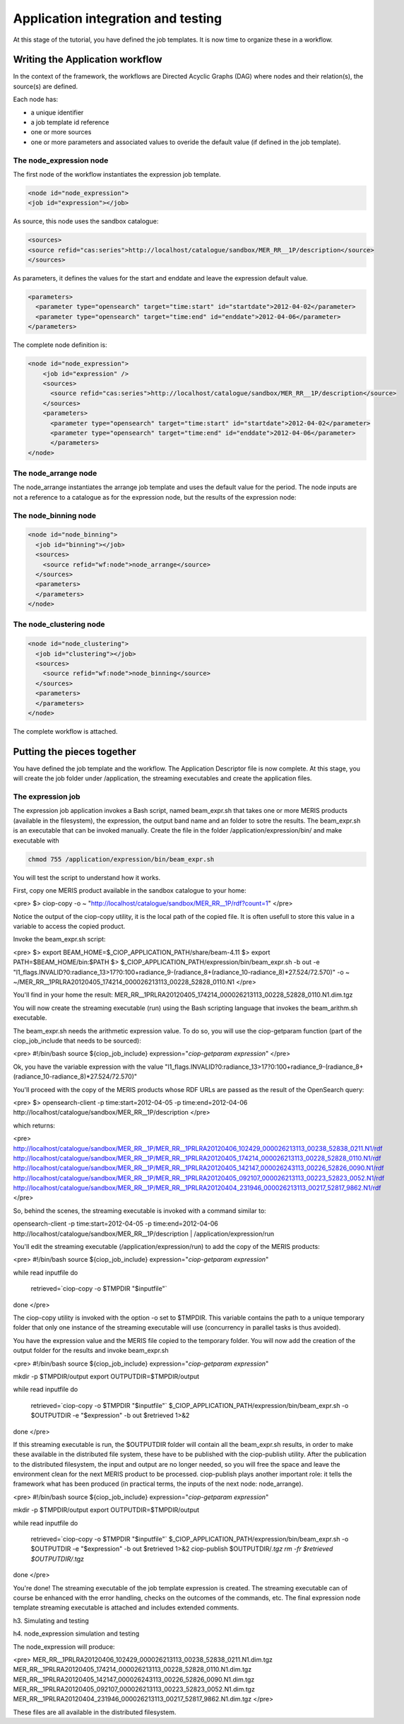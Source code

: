 Application integration and testing
===================================

At this stage of the tutorial, you have defined the job templates. It is now time to organize these in a workflow.

Writing the Application workflow
********************************

In the context of the framework, the workflows are Directed Acyclic Graphs (DAG) where nodes and their relation(s), the source(s) are defined.

Each node has:

* a unique identifier
* a job template id reference
* one or more sources
* one or more parameters and associated values to overide the default value (if defined in the job template).

The node_expression node
------------------------

The first node of the workflow instantiates the expression job template.

.. code-block:: xml
  
  <node id="node_expression">
  <job id="expression"></job>

As source, this node uses the sandbox catalogue:

.. code-block:: xml
        
  <sources>
  <source refid="cas:series">http://localhost/catalogue/sandbox/MER_RR__1P/description</source>
  </sources>

As parameters, it defines the values for the start and enddate and leave the expression default value.

.. code-block:: xml
  
  <parameters>
    <parameter type="opensearch" target="time:start" id="startdate">2012-04-02</parameter>
    <parameter type="opensearch" target="time:end" id="enddate">2012-04-06</parameter>
  </parameters>

The complete node definition is:

.. code-block:: xml

  <node id="node_expression">
      <job id="expression" />
      <sources>
        <source refid="cas:series">http://localhost/catalogue/sandbox/MER_RR__1P/description</source>
      </sources>
      <parameters>
        <parameter type="opensearch" target="time:start" id="startdate">2012-04-02</parameter>
        <parameter type="opensearch" target="time:end" id="enddate">2012-04-06</parameter>
        </parameters>
  </node>

The node_arrange node
---------------------

The node_arrange instantiates the arrange job template and uses the default value for the period. The node inputs are not a reference to a catalogue as for the expression node, but the results of the expression node:

.. code-block:: xml
  <node id="node_arrange">
    <job id="arrange"></job>
    <sources>
      <source refid="wf:node">node_expression</source>
    </sources>
    <parameters>
    </parameters>
  </node>


The node_binning node
---------------------

.. code-block:: xml

  <node id="node_binning">
    <job id="binning"></job>
    <sources>
      <source refid="wf:node">node_arrange</source>
    </sources>
    <parameters>
    </parameters>
  </node>

The node_clustering node
------------------------

.. code-block:: xml

  <node id="node_clustering">
    <job id="clustering"></job>
    <sources>
      <source refid="wf:node">node_binning</source>
    </sources>
    <parameters>
    </parameters>
  </node>

The complete workflow is attached.

Putting the pieces together
***************************

You have defined the job template and the workflow. The Application Descriptor file is now complete. 
At this stage, you will create the job folder under /application, the streaming executables and create the application files.

The expression job
------------------

The expression job application invokes a Bash script, named beam_expr.sh that takes one or more MERIS products (available in the filesystem), the expression, the output band name and an folder to sotre the results.  
The beam_expr.sh is an executable that can be invoked manually. 
Create the file in the folder /application/expression/bin/ and make executable with

.. code-block:: bash

  chmod 755 /application/expression/bin/beam_expr.sh
 

You will test the script to understand how it works.

First, copy one MERIS product available in the sandbox catalogue to your home:

<pre>
$> ciop-copy -o ~ "http://localhost/catalogue/sandbox/MER_RR__1P/rdf?count=1"
</pre>

Notice the output of the ciop-copy utility, it is the local path of the copied file. It is often usefull to store this value in a variable to access the copied product.

Invoke the beam_expr.sh script:

<pre>
$> export BEAM_HOME=$_CIOP_APPLICATION_PATH/share/beam-4.11
$> export PATH=$BEAM_HOME/bin:$PATH
$> $_CIOP_APPLICATION_PATH/expression/bin/beam_expr.sh -b out -e "l1_flags.INVALID?0:radiance_13>17?0:100+radiance_9-(radiance_8+(radiance_10-radiance_8)*27.524/72.570)" -o ~ ~/MER_RR__1PRLRA20120405_174214_000026213113_00228_52828_0110.N1
</pre>

You'll find in your home the result: MER_RR__1PRLRA20120405_174214_000026213113_00228_52828_0110.N1.dim.tgz

You will now create the streaming executable (run) using the Bash scripting language that invokes the beam_arithm.sh executable.

The beam_expr.sh needs the arithmetic expression value. To do so, you will use the ciop-getparam function (part of the ciop_job_include that needs to be sourced):

<pre>
#!/bin/bash
source ${ciop_job_include}
expression="`ciop-getparam expression`"
</pre>

Ok, you have the variable expression with the value "l1_flags.INVALID?0:radiance_13>17?0:100+radiance_9-(radiance_8+(radiance_10-radiance_8)*27.524/72.570)"

You'll proceed with the copy of the MERIS products whose RDF URLs are passed as the result of the OpenSearch query:

<pre>
$> opensearch-client -p time:start=2012-04-05 -p time:end=2012-04-06 http://localhost/catalogue/sandbox/MER_RR__1P/description
</pre>

which returns:

<pre>
http://localhost/catalogue/sandbox/MER_RR__1P/MER_RR__1PRLRA20120406_102429_000026213113_00238_52838_0211.N1/rdf
http://localhost/catalogue/sandbox/MER_RR__1P/MER_RR__1PRLRA20120405_174214_000026213113_00228_52828_0110.N1/rdf
http://localhost/catalogue/sandbox/MER_RR__1P/MER_RR__1PRLRA20120405_142147_000026243113_00226_52826_0090.N1/rdf
http://localhost/catalogue/sandbox/MER_RR__1P/MER_RR__1PRLRA20120405_092107_000026213113_00223_52823_0052.N1/rdf
http://localhost/catalogue/sandbox/MER_RR__1P/MER_RR__1PRLRA20120404_231946_000026213113_00217_52817_9862.N1/rdf
</pre>

So, behind the scenes, the streaming executable is invoked with a command similar to:

opensearch-client -p time:start=2012-04-05 -p time:end=2012-04-06 http://localhost/catalogue/sandbox/MER_RR__1P/description | /application/expression/run

You'll edit the streaming executable (/application/expression/run) to add the copy of the MERIS products:

<pre>
#!/bin/bash
source ${ciop_job_include}
expression="`ciop-getparam expression`"

while read inputfile 
do
  retrieved=`ciop-copy -o $TMPDIR "$inputfile"`
done
</pre>

The ciop-copy utility is invoked with the option -o set to $TMPDIR. This variable contains the path to a unique temporary folder that only one instance of the streaming executable will use (concurrency in parallel tasks is thus avoided).

You have the expression value and the MERIS file copied to the temporary folder. You will now add the creation of the output folder for the results and invoke beam_expr.sh

<pre>
#!/bin/bash
source ${ciop_job_include}
expression="`ciop-getparam expression`"

mkdir -p $TMPDIR/output
export OUTPUTDIR=$TMPDIR/output

while read inputfile 
do
  retrieved=`ciop-copy -o $TMPDIR "$inputfile"`
  $_CIOP_APPLICATION_PATH/expression/bin/beam_expr.sh -o $OUTPUTDIR -e "$expression" -b out $retrieved 1>&2 	
done
</pre>

If this streaming executable is run, the $OUTPUTDIR folder will contain all the beam_expr.sh results, in order to make these available in the distributed file system, these have to be published with the ciop-publish utility.
After the publication to the distributed filesystem, the input and output are no longer needed, so you will free the space and leave the environment clean for the next MERIS product to be processed.
ciop-publish plays another important role: it tells the framework what has been produced (in practical terms, the inputs of the next node: node_arrange).

<pre>
#!/bin/bash
source ${ciop_job_include}
expression="`ciop-getparam expression`"

mkdir -p $TMPDIR/output
export OUTPUTDIR=$TMPDIR/output

while read inputfile 
do
  retrieved=`ciop-copy -o $TMPDIR "$inputfile"`
  $_CIOP_APPLICATION_PATH/expression/bin/beam_expr.sh -o $OUTPUTDIR -e "$expression" -b out $retrieved 1>&2 	
  ciop-publish $OUTPUTDIR/*.tgz
  rm -fr $retrieved $OUTPUTDIR/*.tgz
done
</pre>

You're done! The streaming executable of the job template expression is created.
The streaming executable can of course be enhanced with the error handling, checks on the outcomes of the commands, etc. 
The final expression node template streaming executable is attached and includes extended comments. 

h3. Simulating and testing


h4. node_expression simulation and testing

The node_expression will produce:

<pre>
MER_RR__1PRLRA20120406_102429_000026213113_00238_52838_0211.N1.dim.tgz
MER_RR__1PRLRA20120405_174214_000026213113_00228_52828_0110.N1.dim.tgz
MER_RR__1PRLRA20120405_142147_000026243113_00226_52826_0090.N1.dim.tgz
MER_RR__1PRLRA20120405_092107_000026213113_00223_52823_0052.N1.dim.tgz
MER_RR__1PRLRA20120404_231946_000026213113_00217_52817_9862.N1.dim.tgz
</pre>

These files are all available in the distributed filesystem.

